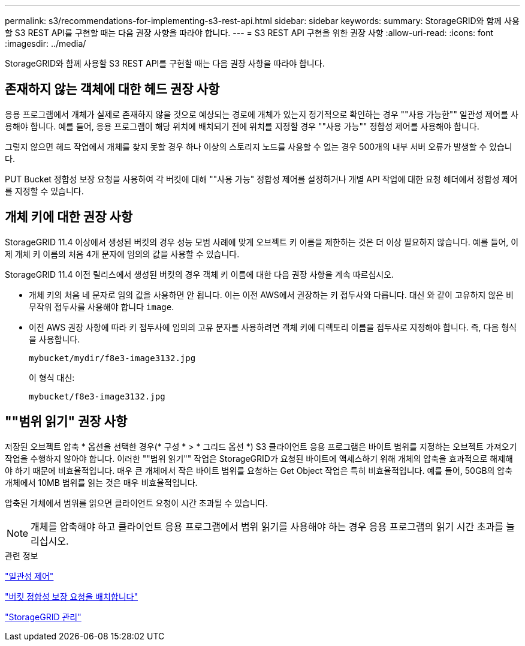 ---
permalink: s3/recommendations-for-implementing-s3-rest-api.html 
sidebar: sidebar 
keywords:  
summary: StorageGRID와 함께 사용할 S3 REST API를 구현할 때는 다음 권장 사항을 따라야 합니다. 
---
= S3 REST API 구현을 위한 권장 사항
:allow-uri-read: 
:icons: font
:imagesdir: ../media/


[role="lead"]
StorageGRID와 함께 사용할 S3 REST API를 구현할 때는 다음 권장 사항을 따라야 합니다.



== 존재하지 않는 객체에 대한 헤드 권장 사항

응용 프로그램에서 개체가 실제로 존재하지 않을 것으로 예상되는 경로에 개체가 있는지 정기적으로 확인하는 경우 ""사용 가능한"" 일관성 제어를 사용해야 합니다. 예를 들어, 응용 프로그램이 해당 위치에 배치되기 전에 위치를 지정할 경우 ""사용 가능"" 정합성 제어를 사용해야 합니다.

그렇지 않으면 헤드 작업에서 개체를 찾지 못할 경우 하나 이상의 스토리지 노드를 사용할 수 없는 경우 500개의 내부 서버 오류가 발생할 수 있습니다.

PUT Bucket 정합성 보장 요청을 사용하여 각 버킷에 대해 ""사용 가능" 정합성 제어를 설정하거나 개별 API 작업에 대한 요청 헤더에서 정합성 제어를 지정할 수 있습니다.



== 개체 키에 대한 권장 사항

StorageGRID 11.4 이상에서 생성된 버킷의 경우 성능 모범 사례에 맞게 오브젝트 키 이름을 제한하는 것은 더 이상 필요하지 않습니다. 예를 들어, 이제 개체 키 이름의 처음 4개 문자에 임의의 값을 사용할 수 있습니다.

StorageGRID 11.4 이전 릴리스에서 생성된 버킷의 경우 객체 키 이름에 대한 다음 권장 사항을 계속 따르십시오.

* 개체 키의 처음 네 문자로 임의 값을 사용하면 안 됩니다. 이는 이전 AWS에서 권장하는 키 접두사와 다릅니다. 대신 와 같이 고유하지 않은 비무작위 접두사를 사용해야 합니다 `image`.
* 이전 AWS 권장 사항에 따라 키 접두사에 임의의 고유 문자를 사용하려면 객체 키에 디렉토리 이름을 접두사로 지정해야 합니다. 즉, 다음 형식을 사용합니다.
+
[listing]
----
mybucket/mydir/f8e3-image3132.jpg
----
+
이 형식 대신:

+
[listing]
----
mybucket/f8e3-image3132.jpg
----




== ""범위 읽기" 권장 사항

저장된 오브젝트 압축 * 옵션을 선택한 경우(* 구성 * > * 그리드 옵션 *) S3 클라이언트 응용 프로그램은 바이트 범위를 지정하는 오브젝트 가져오기 작업을 수행하지 않아야 합니다. 이러한 ""범위 읽기"" 작업은 StorageGRID가 요청된 바이트에 액세스하기 위해 개체의 압축을 효과적으로 해제해야 하기 때문에 비효율적입니다. 매우 큰 개체에서 작은 바이트 범위를 요청하는 Get Object 작업은 특히 비효율적입니다. 예를 들어, 50GB의 압축 개체에서 10MB 범위를 읽는 것은 매우 비효율적입니다.

압축된 개체에서 범위를 읽으면 클라이언트 요청이 시간 초과될 수 있습니다.


NOTE: 개체를 압축해야 하고 클라이언트 응용 프로그램에서 범위 읽기를 사용해야 하는 경우 응용 프로그램의 읽기 시간 초과를 늘리십시오.

.관련 정보
link:consistency-controls.html["일관성 제어"]

link:storagegrid-s3-rest-api-operations.html["버킷 정합성 보장 요청을 배치합니다"]

link:../admin/index.html["StorageGRID 관리"]
